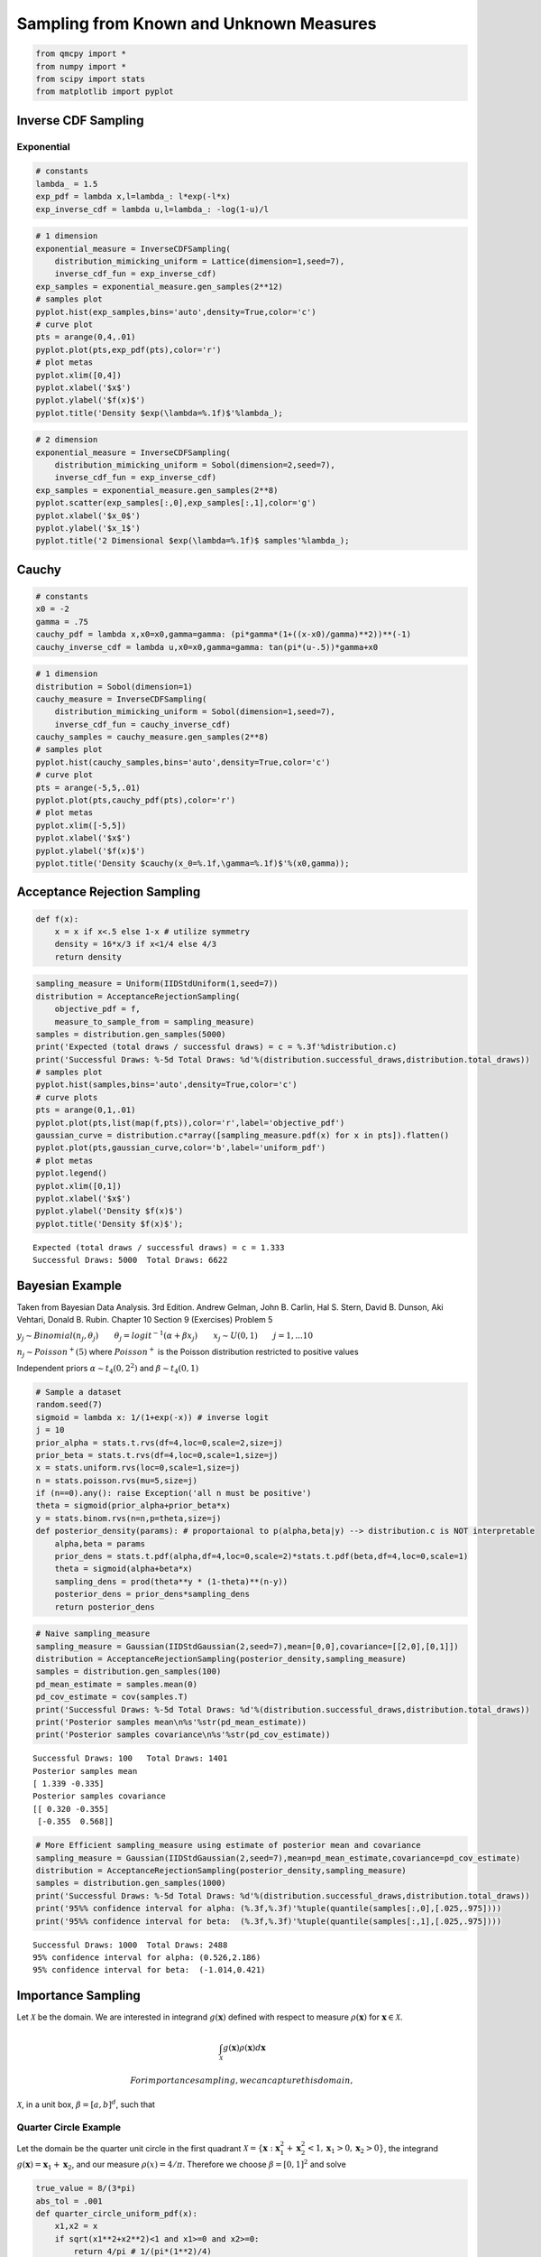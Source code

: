 Sampling from Known and Unknown Measures
========================================

.. code:: ipython3

    from qmcpy import *
    from numpy import *
    from scipy import stats
    from matplotlib import pyplot

Inverse CDF Sampling
--------------------

Exponential
~~~~~~~~~~~

.. raw:: latex

   \begin{equation}
   y \sim exp(\lambda) \qquad \text{pdf y } f(x) = \lambda e^{-\lambda x} \\
   \text{cdf y } F(x) = 1-e^{-\lambda x} \qquad \text{inverse cdf } F^{-1}(x) = \frac{-log(1-x)}{\lambda} \\
   \therefore y \sim \frac{-log(1-u)}{\lambda} \text{ for } u \sim U_d(0,1)
   \end{equation}

.. code:: ipython3

    # constants
    lambda_ = 1.5
    exp_pdf = lambda x,l=lambda_: l*exp(-l*x)
    exp_inverse_cdf = lambda u,l=lambda_: -log(1-u)/l

.. code:: ipython3

    # 1 dimension
    exponential_measure = InverseCDFSampling(
        distribution_mimicking_uniform = Lattice(dimension=1,seed=7),
        inverse_cdf_fun = exp_inverse_cdf)
    exp_samples = exponential_measure.gen_samples(2**12)
    # samples plot
    pyplot.hist(exp_samples,bins='auto',density=True,color='c')
    # curve plot
    pts = arange(0,4,.01)
    pyplot.plot(pts,exp_pdf(pts),color='r')
    # plot metas
    pyplot.xlim([0,4])
    pyplot.xlabel('$x$')
    pyplot.ylabel('$f(x)$')
    pyplot.title('Density $exp(\lambda=%.1f)$'%lambda_);



.. image:: sampling_measures_files/sampling_measures_5_0.png


.. code:: ipython3

    # 2 dimension
    exponential_measure = InverseCDFSampling(
        distribution_mimicking_uniform = Sobol(dimension=2,seed=7),
        inverse_cdf_fun = exp_inverse_cdf)
    exp_samples = exponential_measure.gen_samples(2**8)
    pyplot.scatter(exp_samples[:,0],exp_samples[:,1],color='g')
    pyplot.xlabel('$x_0$')
    pyplot.ylabel('$x_1$')
    pyplot.title('2 Dimensional $exp(\lambda=%.1f)$ samples'%lambda_);



.. image:: sampling_measures_files/sampling_measures_6_0.png


Cauchy
------

.. raw:: latex

   \begin{equation}
   y \sim cauchy(x_0,\gamma) \qquad \text{pdf y } f(x) = [\pi \gamma (1+(\frac{x-x_0}{\gamma})^2)]^{-1} \\
   \text{cdf y } F(x) = \frac{1}{\pi} arctan(\frac{x-x_0}{\gamma}) + 1/2 \qquad \\
   \text{inverse cdf } F^{-1}(x) = tan(\pi(x-\frac{1}{2}))\gamma + x_0 \\
   \therefore y \sim  tan(\pi(u-\frac{1}{2}))\gamma + x_0 \text{ for } u \sim U_d(0,1)
   \end{equation}

.. code:: ipython3

    # constants
    x0 = -2
    gamma = .75
    cauchy_pdf = lambda x,x0=x0,gamma=gamma: (pi*gamma*(1+((x-x0)/gamma)**2))**(-1)
    cauchy_inverse_cdf = lambda u,x0=x0,gamma=gamma: tan(pi*(u-.5))*gamma+x0

.. code:: ipython3

    # 1 dimension
    distribution = Sobol(dimension=1)
    cauchy_measure = InverseCDFSampling(
        distribution_mimicking_uniform = Sobol(dimension=1,seed=7),
        inverse_cdf_fun = cauchy_inverse_cdf)
    cauchy_samples = cauchy_measure.gen_samples(2**8)
    # samples plot
    pyplot.hist(cauchy_samples,bins='auto',density=True,color='c')
    # curve plot
    pts = arange(-5,5,.01)
    pyplot.plot(pts,cauchy_pdf(pts),color='r')
    # plot metas
    pyplot.xlim([-5,5])
    pyplot.xlabel('$x$')
    pyplot.ylabel('$f(x)$')
    pyplot.title('Density $cauchy(x_0=%.1f,\gamma=%.1f)$'%(x0,gamma));



.. image:: sampling_measures_files/sampling_measures_9_0.png


Acceptance Rejection Sampling
-----------------------------

.. raw:: latex

   \begin{equation}
   \text{objective pdf } f(x) = \begin{cases}
           16x/3 &, 0 \leq x \leq 1/4,\\
           4/3 &, 1/4 <x < 3/4,\\
           16(1-x)/3 &, 3/4 < x < 1
   \end{cases}
   \end{equation}

.. code:: ipython3

    def f(x):
        x = x if x<.5 else 1-x # utilize symmetry 
        density = 16*x/3 if x<1/4 else 4/3
        return density

.. code:: ipython3

    sampling_measure = Uniform(IIDStdUniform(1,seed=7))
    distribution = AcceptanceRejectionSampling(
        objective_pdf = f,
        measure_to_sample_from = sampling_measure)
    samples = distribution.gen_samples(5000)
    print('Expected (total draws / successful draws) = c = %.3f'%distribution.c)
    print('Successful Draws: %-5d Total Draws: %d'%(distribution.successful_draws,distribution.total_draws))
    # samples plot
    pyplot.hist(samples,bins='auto',density=True,color='c')
    # curve plots
    pts = arange(0,1,.01)
    pyplot.plot(pts,list(map(f,pts)),color='r',label='objective_pdf')
    gaussian_curve = distribution.c*array([sampling_measure.pdf(x) for x in pts]).flatten()
    pyplot.plot(pts,gaussian_curve,color='b',label='uniform_pdf')
    # plot metas
    pyplot.legend()
    pyplot.xlim([0,1])
    pyplot.xlabel('$x$')
    pyplot.ylabel('Density $f(x)$')
    pyplot.title('Density $f(x)$');


.. parsed-literal::

    Expected (total draws / successful draws) = c = 1.333
    Successful Draws: 5000  Total Draws: 6622



.. image:: sampling_measures_files/sampling_measures_13_1.png


Bayesian Example
----------------

Taken from Bayesian Data Analysis. 3rd Edition. Andrew Gelman, John B.
Carlin, Hal S. Stern, David B. Dunson, Aki Vehtari, Donald B. Rubin.
Chapter 10 Section 9 (Exercises) Problem 5

:math:`y_j \sim Binomial(n_j,\theta_j) \qquad \theta_j = {logit}^{-1}(\alpha+\beta x_j) \qquad x_j \sim U(0,1) \qquad j=1,...10`

:math:`n_j \sim Poisson^{+}(5)` where :math:`Poisson^{+}` is the Poisson
distribution restricted to positive values

Independent priors :math:`\alpha \sim t_4(0,2^2)` and
:math:`\beta \sim t_4(0,1)`

.. code:: ipython3

    # Sample a dataset
    random.seed(7)
    sigmoid = lambda x: 1/(1+exp(-x)) # inverse logit
    j = 10
    prior_alpha = stats.t.rvs(df=4,loc=0,scale=2,size=j)
    prior_beta = stats.t.rvs(df=4,loc=0,scale=1,size=j)
    x = stats.uniform.rvs(loc=0,scale=1,size=j)
    n = stats.poisson.rvs(mu=5,size=j)
    if (n==0).any(): raise Exception('all n must be positive')
    theta = sigmoid(prior_alpha+prior_beta*x)
    y = stats.binom.rvs(n=n,p=theta,size=j)
    def posterior_density(params): # proportaional to p(alpha,beta|y) --> distribution.c is NOT interpretable
        alpha,beta = params
        prior_dens = stats.t.pdf(alpha,df=4,loc=0,scale=2)*stats.t.pdf(beta,df=4,loc=0,scale=1)
        theta = sigmoid(alpha+beta*x)
        sampling_dens = prod(theta**y * (1-theta)**(n-y))
        posterior_dens = prior_dens*sampling_dens
        return posterior_dens

.. code:: ipython3

    # Naive sampling_measure
    sampling_measure = Gaussian(IIDStdGaussian(2,seed=7),mean=[0,0],covariance=[[2,0],[0,1]])
    distribution = AcceptanceRejectionSampling(posterior_density,sampling_measure)
    samples = distribution.gen_samples(100)
    pd_mean_estimate = samples.mean(0)
    pd_cov_estimate = cov(samples.T)
    print('Successful Draws: %-5d Total Draws: %d'%(distribution.successful_draws,distribution.total_draws))
    print('Posterior samples mean\n%s'%str(pd_mean_estimate))
    print('Posterior samples covariance\n%s'%str(pd_cov_estimate))


.. parsed-literal::

    Successful Draws: 100   Total Draws: 1401
    Posterior samples mean
    [ 1.339 -0.335]
    Posterior samples covariance
    [[ 0.320 -0.355]
     [-0.355  0.568]]


.. code:: ipython3

    # More Efficient sampling_measure using estimate of posterior mean and covariance
    sampling_measure = Gaussian(IIDStdGaussian(2,seed=7),mean=pd_mean_estimate,covariance=pd_cov_estimate)
    distribution = AcceptanceRejectionSampling(posterior_density,sampling_measure)
    samples = distribution.gen_samples(1000)
    print('Successful Draws: %-5d Total Draws: %d'%(distribution.successful_draws,distribution.total_draws))
    print('95%% confidence interval for alpha: (%.3f,%.3f)'%tuple(quantile(samples[:,0],[.025,.975])))
    print('95%% confidence interval for beta:  (%.3f,%.3f)'%tuple(quantile(samples[:,1],[.025,.975])))


.. parsed-literal::

    Successful Draws: 1000  Total Draws: 2488
    95% confidence interval for alpha: (0.526,2.186)
    95% confidence interval for beta:  (-1.014,0.421)


Importance Sampling
-------------------

Let :math:`\mathcal{X}` be the domain. We are interested in integrand
:math:`g(\mathbf{x})` defined with respect to measure
:math:`\rho(\mathbf{x})` for :math:`\mathbf{x} \in \mathcal{X}`.

.. math:: \int_{\mathcal{X}} g(\mathbf{x}) \rho(\mathbf{x})d\mathbf{x}

 For importance sampling, we can capture this domain,
:math:`\mathcal{X}`, in a unit box, :math:`\beta=[a,b]^d`, such that

.. raw:: latex

   \begin{equation}
   \forall \mathbf{x} \in \mathcal{X}: \mathbf{x} \in \beta \\
   \tilde{g}(\mathbf{x}) = \begin{cases} g(\mathbf{x}), & \mathbf{x} \in \mathcal{X} \\ 0, & \text{otherwise} \end{cases} \qquad \text{for } \mathbf{x} \in \beta \\
   \tilde{\rho}(\mathbf{x}) = \begin{cases} \rho(\mathbf{x}), & \mathbf{x} \in \mathcal{X} \\ 0, & \text{otherwise} \end{cases} \qquad \text{for } \mathbf{x} \in \beta \\
   \therefore \int_{\mathcal{X}} g(\mathbf{x}) \rho(\mathbf{x})dx = \int_{\beta} \tilde{g}(\mathbf{x}) \tilde{\rho}(\mathbf{x}) d\mathbf{x}
   \end{equation}

Quarter Circle Example
~~~~~~~~~~~~~~~~~~~~~~

Let the domain be the quarter unit circle in the first quadrant
:math:`\mathcal{X} = \{\mathbf{x} : \mathbf{x}_1^2+\mathbf{x}_2^2 < 1, \mathbf{x}_1>0, \mathbf{x}_2>0\}`,
the integrand :math:`g(\mathbf{x}) = \mathbf{x}_1+\mathbf{x}_2`, and our
measure :math:`\rho(x) = 4/\pi`. Therefore we choose
:math:`\beta = [0,1]^2` and solve

.. raw:: latex

   \begin{equation}
       \int_{\mathcal{X}} g(\mathbf{x}) \rho(\mathbf{x})dx = \int_0^1 \int_0^1 \tilde{g}(\mathbf{x}) \tilde{\rho}(\mathbf{x}) d\mathbf{x}_1d\mathbf{x}_2 = \frac{8}{3\pi}
   \end{equation}

.. code:: ipython3

    true_value = 8/(3*pi)
    abs_tol = .001
    def quarter_circle_uniform_pdf(x):
        x1,x2 = x
        if sqrt(x1**2+x2**2)<1 and x1>=0 and x2>=0:
            return 4/pi # 1/(pi*(1**2)/4)
        else:
            return 0. # outside of quarter circle

.. code:: ipython3

    measure = ImportanceSampling(
        objective_pdf = quarter_circle_uniform_pdf,
        measure_to_sample_from = Uniform(Lattice(dimension=2,seed=9)))
    integrand = QuickConstruct(measure, lambda x: x.sum(1))
    solution,data = CubLattice_g(integrand,abs_tol=abs_tol).integrate()
    print(data)
    within_tol = abs(solution-true_value)<abs_tol
    print('Within tolerance of true value %.3f: %s'%(true_value,within_tol))


.. parsed-literal::

    Solution: 0.8479         
    QuickConstruct (Integrand Object)
    Lattice (DiscreteDistribution Object)
    	dimension       2
    	scramble        1
    	seed            9
    	backend         gail
    	mimics          StdUniform
    ImportanceSampling (TrueMeasure Object)
    	distrib_name    Lattice
    CubLattice_g (StoppingCriterion Object)
    	abs_tol         0.001
    	rel_tol         0
    	n_init          1024
    	n_max           34359738368
    CubatureData (AccumulateData Object)
    	n_total         8192
    	solution        0.848
    	r_lag           4
    	time_integrate  0.128
    
    Within tolerance of true value 0.849: True


